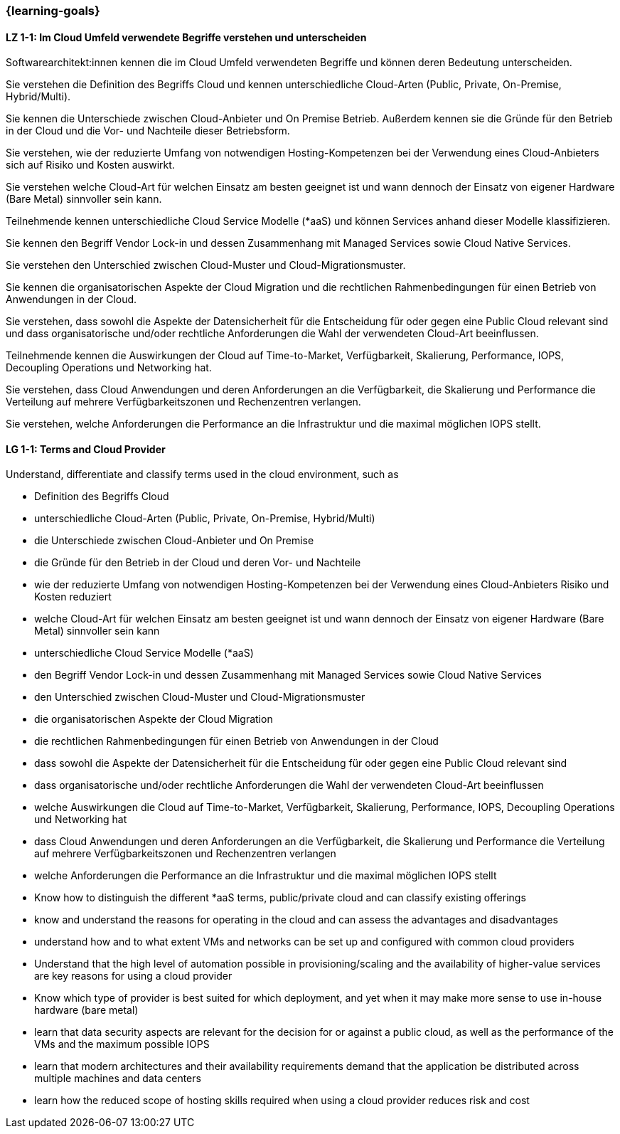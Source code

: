 === {learning-goals}

// tag::DE[]
[[LZ-1-1]]
==== LZ 1-1: Im Cloud Umfeld verwendete Begriffe verstehen und unterscheiden

Softwarearchitekt:innen kennen die im Cloud Umfeld verwendeten Begriffe und können deren Bedeutung unterscheiden.

Sie verstehen die Definition des Begriffs Cloud und kennen unterschiedliche Cloud-Arten (Public, Private, On-Premise, Hybrid/Multi).

Sie kennen die Unterschiede zwischen Cloud-Anbieter und On Premise Betrieb. Außerdem kennen sie die Gründe für den Betrieb in der Cloud und die Vor- und Nachteile dieser Betriebsform.

Sie verstehen, wie der reduzierte Umfang von notwendigen Hosting-Kompetenzen bei der Verwendung eines Cloud-Anbieters sich auf Risiko und Kosten auswirkt.

Sie verstehen welche Cloud-Art für welchen Einsatz am besten geeignet ist und wann dennoch der Einsatz von eigener Hardware (Bare Metal) sinnvoller sein kann.

Teilnehmende kennen unterschiedliche Cloud Service Modelle (*aaS) und können Services anhand dieser Modelle klassifizieren.

Sie kennen den Begriff Vendor Lock-in und dessen Zusammenhang mit Managed Services sowie Cloud Native Services.

Sie verstehen den Unterschied zwischen Cloud-Muster und Cloud-Migrationsmuster.

Sie kennen die organisatorischen Aspekte der Cloud Migration und die rechtlichen Rahmenbedingungen für einen Betrieb von Anwendungen in der Cloud. 

Sie verstehen, dass sowohl die Aspekte der Datensicherheit für die Entscheidung für oder gegen eine Public Cloud relevant sind und dass organisatorische und/oder rechtliche Anforderungen die Wahl der verwendeten Cloud-Art beeinflussen.

Teilnehmende kennen die Auswirkungen der Cloud auf Time-to-Market, Verfügbarkeit, Skalierung, Performance, IOPS, Decoupling Operations und Networking hat.

Sie verstehen, dass Cloud Anwendungen und deren Anforderungen an die Verfügbarkeit, die Skalierung und Performance die Verteilung auf mehrere Verfügbarkeitszonen und Rechenzentren verlangen.

Sie verstehen, welche Anforderungen die Performance an die Infrastruktur und die maximal möglichen IOPS stellt.
// end::DE[]

// tag::EN[]
[[LG-1-1]]
==== LG 1-1: Terms and Cloud Provider
Understand, differentiate and classify terms used in the cloud environment, such as

* Definition des Begriffs Cloud
* unterschiedliche Cloud-Arten (Public, Private, On-Premise, Hybrid/Multi)
* die Unterschiede zwischen Cloud-Anbieter und On Premise
* die Gründe für den Betrieb in der Cloud und deren Vor- und Nachteile
* wie der reduzierte Umfang von notwendigen Hosting-Kompetenzen bei der Verwendung eines Cloud-Anbieters Risiko und Kosten reduziert
* welche Cloud-Art für welchen Einsatz am besten geeignet ist und wann dennoch der Einsatz von eigener Hardware (Bare Metal) sinnvoller sein kann
* unterschiedliche Cloud Service Modelle (*aaS)
* den Begriff Vendor Lock-in und dessen Zusammenhang mit Managed Services sowie Cloud Native Services
* den Unterschied zwischen Cloud-Muster und Cloud-Migrationsmuster
* die organisatorischen Aspekte der Cloud Migration
* die rechtlichen Rahmenbedingungen für einen Betrieb von Anwendungen in der Cloud
* dass sowohl die Aspekte der Datensicherheit für die Entscheidung für oder gegen eine Public Cloud relevant sind
* dass organisatorische und/oder rechtliche Anforderungen die Wahl der verwendeten Cloud-Art beeinflussen
* welche Auswirkungen die Cloud auf Time-to-Market, Verfügbarkeit, Skalierung, Performance, IOPS, Decoupling Operations und Networking hat
* dass Cloud Anwendungen und deren Anforderungen an die Verfügbarkeit, die Skalierung und Performance die Verteilung auf mehrere Verfügbarkeitszonen und Rechenzentren verlangen
* welche Anforderungen die Performance an die Infrastruktur und die maximal möglichen IOPS stellt
* Know how to distinguish the different *aaS terms, public/private cloud and can classify existing offerings
* know and understand the reasons for operating in the cloud and can assess the advantages and disadvantages
* understand how and to what extent VMs and networks can be set up and configured with common cloud providers
* Understand that the high level of automation possible in provisioning/scaling and the availability of higher-value services are key reasons for using a cloud provider
* Know which type of provider is best suited for which deployment, and yet when it may make more sense to use in-house hardware (bare metal)
* learn that data security aspects are relevant for the decision for or against a public cloud, as well as the performance of the VMs and the maximum possible IOPS
* learn that modern architectures and their availability requirements demand that the application be distributed across multiple machines and data centers
* learn how the reduced scope of hosting skills required when using a cloud provider reduces risk and cost
// end::EN[]


